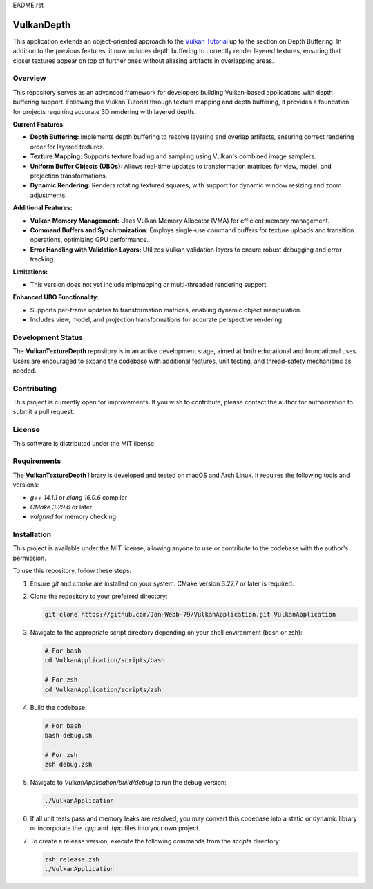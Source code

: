 EADME.rst

VulkanDepth
***********

This application extends an object-oriented approach to the 
`Vulkan Tutorial <https://vulkan-tutorial.com/>`_ up to the section on 
Depth Buffering. In addition to the previous features, it now includes 
depth buffering to correctly render layered textures, ensuring that closer 
textures appear on top of further ones without aliasing artifacts in overlapping areas.

.. image:: data/object.png
   :alt: Screenshot of the application implementing texture mapping with depth buffering
   :align: center

Overview
########

This repository serves as an advanced framework for developers building 
Vulkan-based applications with depth buffering support. Following the Vulkan 
Tutorial through texture mapping and depth buffering, it provides a foundation 
for projects requiring accurate 3D rendering with layered depth.

**Current Features:**

- **Depth Buffering:** Implements depth buffering to resolve layering and 
  overlap artifacts, ensuring correct rendering order for layered textures.
- **Texture Mapping:** Supports texture loading and sampling using Vulkan's 
  combined image samplers.
- **Uniform Buffer Objects (UBOs):** Allows real-time updates to transformation 
  matrices for view, model, and projection transformations.
- **Dynamic Rendering:** Renders rotating textured squares, with support for 
  dynamic window resizing and zoom adjustments.
  
**Additional Features:**

- **Vulkan Memory Management:** Uses Vulkan Memory Allocator (VMA) for efficient 
  memory management.
- **Command Buffers and Synchronization:** Employs single-use command buffers 
  for texture uploads and transition operations, optimizing GPU performance.
- **Error Handling with Validation Layers:** Utilizes Vulkan validation layers 
  to ensure robust debugging and error tracking.

**Limitations:**

- This version does not yet include mipmapping or multi-threaded rendering support.

**Enhanced UBO Functionality:**

- Supports per-frame updates to transformation matrices, enabling dynamic object manipulation.
- Includes view, model, and projection transformations for accurate perspective rendering.

Development Status
##################

The **VulkanTextureDepth** repository is in an active development stage, aimed 
at both educational and foundational uses. Users are encouraged to expand 
the codebase with additional features, unit testing, and thread-safety mechanisms 
as needed.

Contributing
############

This project is currently open for improvements. If you wish to contribute, 
please contact the author for authorization to submit a pull request.

License
#######

This software is distributed under the MIT license.

Requirements
############

The **VulkanTextureDepth** library is developed and tested on macOS and Arch Linux. 
It requires the following tools and versions:

- `g++ 14.1.1` or `clang 16.0.6` compiler
- `CMake 3.29.6` or later
- `valgrind` for memory checking

Installation
############

This project is available under the MIT license, allowing anyone to use or 
contribute to the codebase with the author's permission.

To use this repository, follow these steps:

1. Ensure `git` and `cmake` are installed on your system. CMake version 3.27.7 
   or later is required.

2. Clone the repository to your preferred directory:

   .. code-block:: bash

      git clone https://github.com/Jon-Webb-79/VulkanApplication.git VulkanApplication

3. Navigate to the appropriate script directory depending on your shell environment 
   (bash or zsh):

   .. code-block:: bash

      # For bash
      cd VulkanApplication/scripts/bash 
      
      # For zsh
      cd VulkanApplication/scripts/zsh 

4. Build the codebase:

   .. code-block:: bash

      # For bash
      bash debug.sh  

      # For zsh
      zsh debug.zsh

5. Navigate to `VulkanApplication/build/debug` to run the debug version:

   .. code-block:: bash

      ./VulkanApplication

6. If all unit tests pass and memory leaks are resolved, you may convert this codebase 
   into a static or dynamic library or incorporate the `.cpp` and `.hpp` files into 
   your own project.

7. To create a release version, execute the following commands from the `scripts` directory:

   .. code-block:: bash

      zsh release.zsh
      ./VulkanApplication

